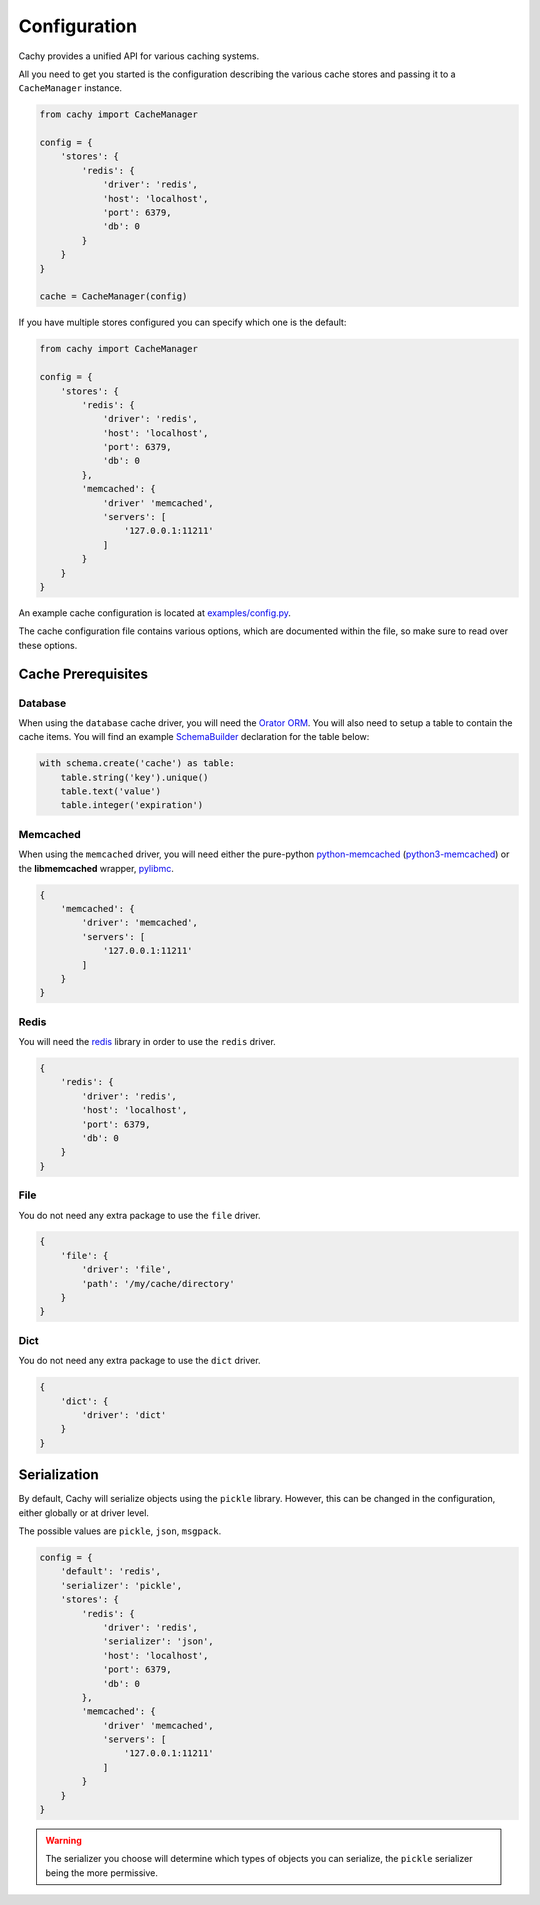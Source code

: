 .. _Configuration:

Configuration
#############

Cachy provides a unified API for various caching systems.

All you need to get you started is the configuration describing the various cache stores
and passing it to a ``CacheManager`` instance.

.. code-block:: python

    from cachy import CacheManager

    config = {
        'stores': {
            'redis': {
                'driver': 'redis',
                'host': 'localhost',
                'port': 6379,
                'db': 0
            }
        }
    }

    cache = CacheManager(config)

If you have multiple stores configured you can specify which one is the default:

.. code-block:: python

    from cachy import CacheManager

    config = {
        'stores': {
            'redis': {
                'driver': 'redis',
                'host': 'localhost',
                'port': 6379,
                'db': 0
            },
            'memcached': {
                'driver' 'memcached',
                'servers': [
                    '127.0.0.1:11211'
                ]
            }
        }
    }

An example cache configuration is located at `examples/config.py <https://github.com/sdispater/cachy/examples/config.py>`_.

The cache configuration file contains various options, which are documented within the file,
so make sure to read over these options.


.. _Prerequisites:

Cache Prerequisites
===================

Database
--------

When using the ``database`` cache driver, you will need the `Orator ORM <http://orator-orm.com>`_.
You will also need to setup a table to contain the cache items.
You will find an example `SchemaBuilder <http://orator-orm.com/docs/schema_builder.html>`_
declaration for the table below:

.. code-block:: python

    with schema.create('cache') as table:
        table.string('key').unique()
        table.text('value')
        table.integer('expiration')

Memcached
---------

When using the ``memcached`` driver, you will need either the pure-python `python-memcached <https://pypi.python.org/pypi/python-memcached>`_
(`python3-memcached <https://pypi.python.org/pypi/python3-memcached>`_) or the **libmemcached** wrapper, `pylibmc <https://pypi.python.org/pypi/pylibmc>`_.

.. code-block:: python

    {
        'memcached': {
            'driver': 'memcached',
            'servers': [
                '127.0.0.1:11211'
            ]
        }
    }

Redis
-----

You will need the `redis <https://pypi.python.org/pypi/redis>`_ library in order to use the ``redis`` driver.

.. code-block:: python

    {
        'redis': {
            'driver': 'redis',
            'host': 'localhost',
            'port': 6379,
            'db': 0
        }
    }

File
----

You do not need any extra package to use the ``file`` driver.

.. code-block:: python

    {
        'file': {
            'driver': 'file',
            'path': '/my/cache/directory'
        }
    }

Dict
----

You do not need any extra package to use the ``dict`` driver.

.. code-block:: python

    {
        'dict': {
            'driver': 'dict'
        }
    }


Serialization
=============

By default, Cachy will serialize objects using the ``pickle`` library.
However, this can be changed in the configuration, either globally or at driver level.

The possible values are ``pickle``, ``json``, ``msgpack``.

.. code-block:: python

    config = {
        'default': 'redis',
        'serializer': 'pickle',
        'stores': {
            'redis': {
                'driver': 'redis',
                'serializer': 'json',
                'host': 'localhost',
                'port': 6379,
                'db': 0
            },
            'memcached': {
                'driver' 'memcached',
                'servers': [
                    '127.0.0.1:11211'
                ]
            }
        }
    }

.. warning::

    The serializer you choose will determine which types of objects you can serialize,
    the ``pickle`` serializer being the more permissive.
